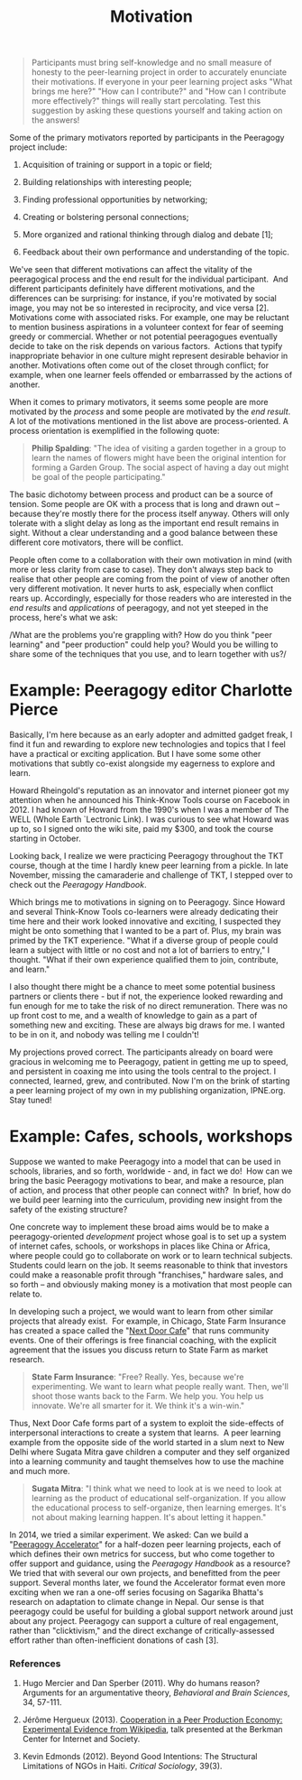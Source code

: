 #+TITLE: Motivation
#+FIRN_ORDER: 4

#+BEGIN_QUOTE
  Participants must bring self-knowledge and no small measure of honesty
  to the peer-learning project in order to accurately enunciate their
  motivations. If everyone in your peer learning project asks "What
  brings me here?" "How can I contribute?" and "How can I contribute
  more effectively?" things will really start percolating. Test this
  suggestion by asking these questions yourself and taking action on the
  answers!
#+END_QUOTE

Some of the primary motivators reported by participants in the Peeragogy
project include:

1. Acquisition of training or support in a topic or field;

2. Building relationships with interesting people;

3. Finding professional opportunities by networking;

4. Creating or bolstering personal connections;

5. More organized and rational thinking through dialog and debate [1];

6. Feedback about their own performance and understanding of the topic.

We've seen that different motivations can affect the vitality of the
peeragogical process and the end result for the individual participant. 
And different participants definitely have different motivations, and
the differences can be surprising: for instance, if you're motivated by
social image, you may not be so interested in reciprocity, and vice
versa [2]. Motivations come with associated risks. For example, one may
be reluctant to mention business aspirations in a volunteer context for
fear of seeming greedy or commercial. Whether or not potential
peeragogues eventually decide to take on the risk depends on various
factors.  Actions that typify inappropriate behavior in one culture
might represent desirable behavior in another. Motivations often come
out of the closet through conflict; for example, when one learner feels
offended or embarrassed by the actions of another.

When it comes to primary motivators, it seems some people are more
motivated by the /process/ and some people are motivated by the /end
result/. A lot of the motivations mentioned in the list above are
process-oriented. A process orientation is exemplified in the following
quote:

#+BEGIN_QUOTE
  *Philip Spalding*: "The idea of visiting a garden together in a group
  to learn the names of flowers might have been the original intention
  for forming a Garden Group. The social aspect of having a day out
  might be goal of the people participating."
#+END_QUOTE

The basic dichotomy between process and product can be a source of
tension. Some people are OK with a process that is long and drawn out --
because they're mostly there for the process itself anyway. Others will
only tolerate with a slight delay as long as the important end result
remains in sight. Without a clear understanding and a good balance
between these different core motivators, there will be conflict.

People often come to a collaboration with their own motivation in mind
(with more or less clarity from case to case). They don't always step
back to realise that other people are coming from the point of view of
another often very different motivation. It never hurts to ask,
especially when conflict rears up. Accordingly, especially for those
readers who are interested in the /end results/ and /applications/ of
peeragogy, and not yet steeped in the process, here's what we ask:

/What are the problems you're grappling with? How do you think "peer
learning" and "peer production" could help you? Would you be willing to
share some of the techniques that you use, and to learn together with
us?/

* Example: Peeragogy editor Charlotte Pierce
  :PROPERTIES:
  :CUSTOM_ID: example-peeragogy-editor-charlotte-pierce
  :END:

Basically, I'm here because as an early adopter and admitted gadget
freak, I find it fun and rewarding to explore new technologies and
topics that I feel have a practical or exciting application. But I have
some some other motivations that subtly co-exist alongside my eagerness
to explore and learn.

Howard Rheingold's reputation as an innovator and internet pioneer got
my attention when he announced his Think-Know Tools course on Facebook
in 2012. I had known of Howard from the 1990's when I was a member of
The WELL (Whole Earth `Lectronic Link). I was curious to see what Howard
was up to, so I signed onto the wiki site, paid my $300, and took the
course starting in October.

Looking back, I realize we were practicing Peeragogy throughout the TKT
course, though at the time I hardly knew peer learning from a pickle. In
late November, missing the camaraderie and challenge of TKT, I stepped
over to check out the /Peeragogy Handbook/.

Which brings me to motivations in signing on to Peeragogy. Since Howard
and several Think-Know Tools co-learners were already dedicating their
time here and their work looked innovative and exciting, I suspected
they might be onto something that I wanted to be a part of. Plus, my
brain was primed by the TKT experience. "What if a diverse group of
people could learn a subject with little or no cost and not a lot of
barriers to entry," I thought. "What if their own experience qualified
them to join, contribute, and learn."

I also thought there might be a chance to meet some potential business
partners or clients there - but if not, the experience looked rewarding
and fun enough for me to take the risk of no direct remuneration. There
was no up front cost to me, and a wealth of knowledge to gain as a part
of something new and exciting. These are always big draws for me. I
wanted to be in on it, and nobody was telling me I couldn't!

My projections proved correct. The participants already on board were
gracious in welcoming me to Peeragogy, patient in getting me up to
speed, and persistent in coaxing me into using the tools central to the
project. I connected, learned, grew, and contributed. Now I'm on the
brink of starting a peer learning project of my own in my publishing
organization, IPNE.org. Stay tuned!

* Example: Cafes, schools, workshops
:PROPERTIES:
:custom_id: example-cafes-schools-workshops
:END:

Suppose we wanted to make Peeragogy into a model that can be used in
schools, libraries, and so forth, worldwide - and, in fact we do!  How
can we bring the basic Peeragogy motivations to bear, and make a
resource, plan of action, and process that other people can connect
with?  In brief, how do we build peer learning into the curriculum,
providing new insight from the safety of the existing structure?

One concrete way to implement these broad aims would be to make a
peeragogy-oriented /development/ project whose goal is to set up a
system of internet cafes, schools, or workshops in places like China or
Africa, where people could go to collaborate on work or to learn
technical subjects. Students could learn on the job. It seems reasonable
to think that investors could make a reasonable profit through
"franchises," hardware sales, and so forth -- and obviously making money
is a motivation that most people can relate to.

In developing such a project, we would want to learn from other similar
projects that already exist.  For example, in Chicago, State Farm
Insurance has created a space called the
"[[https://www.nextdoorchi.com/][Next Door Cafe]]" that runs community
events. One of their offerings is free financial coaching, with the
explicit agreement that the issues you discuss return to State Farm as
market research.

#+BEGIN_QUOTE
  *State Farm Insurance*: "Free? Really. Yes, because we're
  experimenting. We want to learn what people really want. Then, we'll
  shoot those wants back to the Farm. We help you. You help us innovate.
  We're all smarter for it. We think it's a win-win."
#+END_QUOTE

Thus, Next Door Cafe forms part of a system to exploit the side-effects
of interpersonal interactions to create a system that learns.  A peer
learning example from the opposite side of the world started in a slum
next to New Delhi where Sugata Mitra gave children a computer and they
self organized into a learning community and taught themselves how to
use the machine and much more.

#+BEGIN_QUOTE
  *Sugata Mitra*: "I think what we need to look at is we need to look at
  learning as the product of educational self-organization. If you allow
  the educational process to self-organize, then learning emerges. It's
  not about making learning happen. It's about letting it happen."
#+END_QUOTE

In 2014, we tried a similar experiment. We asked: Can we build a
"[[http://commonsabundance.net/docs/help-build-the-peeragogy-accelerator-work-in-progress/][Peeragogy
Accelerator]]" for a half-dozen peer learning projects, each of which
defines their own metrics for success, but who come together to offer
support and guidance, using the /Peeragogy Handbook/ as a resource? We
tried that with several our own projects, and benefitted from the peer
support. Several months later, we found the Accelerator format even more
exciting when we ran a one-off series focusing on Sagarika Bhatta's
research on adaptation to climate change in Nepal. Our sense is that
peeragogy could be useful for building a global support network around
just about any project. Peeragogy can support a culture of real
engagement, rather than "clicktivism," and the direct exchange of
critically-assessed effort rather than often-inefficient donations of
cash [3].
*** References
:PROPERTIES:
:custom_id: references
:END:

1. Hugo Mercier and Dan Sperber (2011). Why do humans reason? Arguments
   for an argumentative theory, /Behavioral and Brain Sciences/, 34,
   57-111.

2. Jérôme Hergueux (2013).
   [[https://cyber.law.harvard.edu/interactive/events/luncheons/2013/11/jerome][Cooperation
   in a Peer Production Economy: Experimental Evidence from Wikipedia]],
   talk presented at the Berkman Center for Internet and Society.

3. Kevin Edmonds (2012). Beyond Good Intentions: The Structural
   Limitations of NGOs in Haiti. /Critical Sociology/, 39(3).
